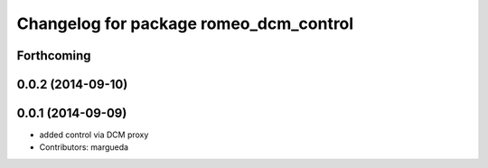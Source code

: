 ^^^^^^^^^^^^^^^^^^^^^^^^^^^^^^^^^^^^^^^
Changelog for package romeo_dcm_control
^^^^^^^^^^^^^^^^^^^^^^^^^^^^^^^^^^^^^^^

Forthcoming
-----------

0.0.2 (2014-09-10)
------------------

0.0.1 (2014-09-09)
------------------
* added control via DCM proxy
* Contributors: margueda
